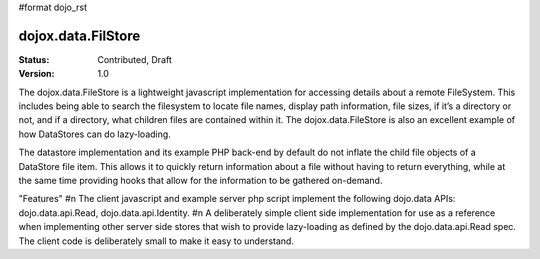 #format dojo_rst

dojox.data.FilStore
===================

:Status: Contributed, Draft
:Version: 1.0

The dojox.data.FileStore is a lightweight javascript implementation for accessing details about a remote FileSystem.  This includes being able to search the filesystem to locate file names, display path information, file sizes, if it’s a directory or not, and if a directory, what children files are contained within it.   The dojox.data.FileStore is also an excellent example of how DataStores can do lazy-loading.   

The datastore implementation and its example PHP back-end by default do not inflate the child file objects of a DataStore file item.  This allows it to quickly return information about a file without having to return everything, while at the same time providing hooks that allow for the information to be gathered on-demand.  

"Features"
#n The client javascript and example server php script implement the following dojo.data APIs:  dojo.data.api.Read, dojo.data.api.Identity.
#n A deliberately simple client side implementation for use as a reference when implementing other server side stores that wish to provide lazy-loading as defined by the dojo.data.api.Read spec.  The client code is deliberately small to make it easy to understand.
